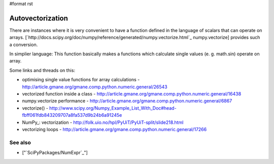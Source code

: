 #format rst

Autovectorization
=================

There are instances where it is very convenient to have a function defined in the language of scalars that can operate on arrays. [`http://docs.scipy.org/doc/numpy/reference/generated/numpy.vectorize.html`_ numpy.vectorize] provides such a conversion.

In simplier language: This function basically makes a functions which calculate single values (e. g. math.sin) operate on array.

Some links and threads on this:

* optimising single value functions for array calculations -  http://article.gmane.org/gmane.comp.python.numeric.general/26543

* vectorized function inside a class -  http://article.gmane.org/gmane.comp.python.numeric.general/16438

* numpy.vectorize performance - http://article.gmane.org/gmane.comp.python.numeric.general/6867

* vectorize() - http://www.scipy.org/Numpy_Example_List_With_Doc#head-fbff061fdb843209707a8fa537d9b24b6a91245e

* NumPy_: vectorization - http://folk.uio.no/hpl/PyUiT/PyUiT-split/slide218.html

* vectorizing loops - http://article.gmane.org/gmane.comp.python.numeric.general/17266

See also
--------

* ["`SciPyPackages/NumExpr`_"]

